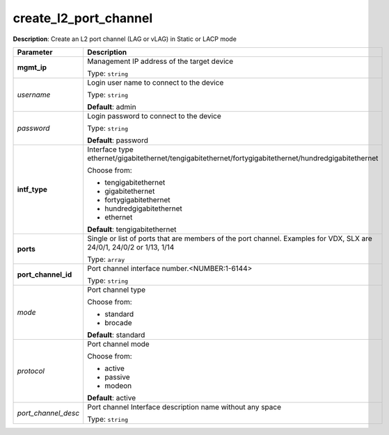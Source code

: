 .. NOTE: This file has been generated automatically, don't manually edit it

create_l2_port_channel
~~~~~~~~~~~~~~~~~~~~~~

**Description**: Create an L2 port channel (LAG or vLAG) in Static or LACP mode 

.. table::

   ================================  ======================================================================
   Parameter                         Description
   ================================  ======================================================================
   **mgmt_ip**                       Management IP address of the target device

                                     Type: ``string``
   *username*                        Login user name to connect to the device

                                     Type: ``string``

                                     **Default**: admin
   *password*                        Login password to connect to the device

                                     Type: ``string``

                                     **Default**: password
   **intf_type**                     Interface type ethernet/gigabitethernet/tengigabitethernet/fortygigabitethernet/hundredgigabitethernet

                                     Choose from:

                                     - tengigabitethernet
                                     - gigabitethernet
                                     - fortygigabitethernet
                                     - hundredgigabitethernet
                                     - ethernet

                                     **Default**: tengigabitethernet
   **ports**                         Single or list of ports that are members of the port channel. Examples for VDX, SLX are  24/0/1, 24/0/2 or 1/13, 1/14

                                     Type: ``array``
   **port_channel_id**               Port channel interface number.<NUMBER:1-6144>

                                     Type: ``string``
   *mode*                            Port channel type

                                     Choose from:

                                     - standard
                                     - brocade

                                     **Default**: standard
   *protocol*                        Port channel mode

                                     Choose from:

                                     - active
                                     - passive
                                     - modeon

                                     **Default**: active
   *port_channel_desc*               Port channel Interface description name without any space

                                     Type: ``string``
   ================================  ======================================================================

